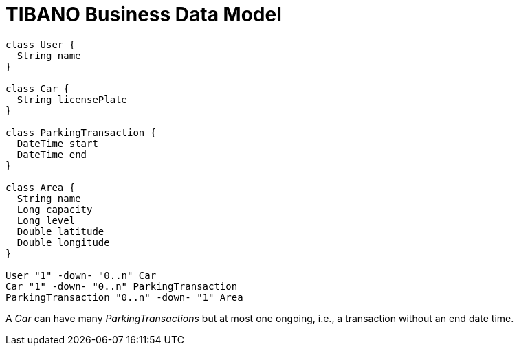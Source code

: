 TIBANO Business Data Model
==========================

[plantuml, BusinessDataModel, svg]
....

class User {
  String name
}

class Car {
  String licensePlate
}

class ParkingTransaction {
  DateTime start
  DateTime end
}

class Area {
  String name
  Long capacity
  Long level
  Double latitude
  Double longitude
}

User "1" -down- "0..n" Car
Car "1" -down- "0..n" ParkingTransaction
ParkingTransaction "0..n" -down- "1" Area

....


A _Car_ can have many _ParkingTransactions_ but at most one
ongoing, i.e., a transaction without an end date time.

